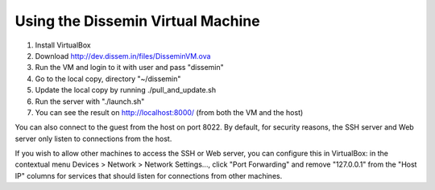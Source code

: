 .. _page-vm:

Using the Dissemin Virtual Machine
==================================

1. Install VirtualBox
2. Download http://dev.dissem.in/files/DisseminVM.ova
3. Run the VM and login to it with user and pass "dissemin"
4. Go to the local copy, directory "~/dissemin"
5. Update the local copy by running ./pull_and_update.sh
6. Run the server with "./launch.sh"
7. You can see the result on http://localhost:8000/ (from both the VM and the host)

You can also connect to the guest from the host on port 8022. By default, for
security reasons, the SSH server and Web server only listen to connections from
the host.

If you wish to allow other machines to access the SSH or Web server, you can
configure this in VirtualBox: in the contextual menu Devices > Network > Network
Settings..., click "Port Forwarding" and remove "127.0.0.1" from the "Host IP"
columns for services that should listen for connections from other machines.

